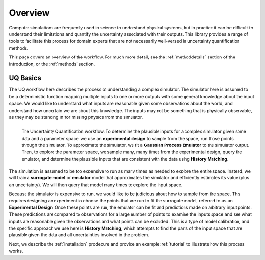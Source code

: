 .. _overview:

Overview
========

Computer simulations are frequently used in science to understand physical systems, but in practice
it can be difficult to understand their limitations and quantify the uncertainty associated with
their outputs. This library provides a range of tools to facilitate this process for domain experts
that are not necessarily well-versed in uncertainty quantification methods.

This page covers an overview of the workflow. For much more detail, see the :ref:`methoddetails`
section of the introduction, or the :ref:`methods` section.

UQ Basics
---------

The UQ workflow here describes the process of understanding a complex simulator. The simulator here is
assumed to be a deterministic function mapping multiple inputs to one or more outputs with some general
knowledge about the input space. We would like to understand what inputs are reasonable given some
observations about the world, and understand how uncertain we are about this knowledge. The inputs
may not be something that is physically observable, as they may be standing in for missing physics
from the simulator.

.. figure:: uq_workflow.png
   :align: left

   The Uncertainty Quantification workflow. To determine the plausible inputs for a
   complex simulator given some data and a parameter space, we use an
   **experimental design** to sample from the space, run those points through the
   simulator. To approximate the simulator, we fit a **Gaussian Process Emulator**
   to the simulator output. Then, to explore the parameter space, we sample many,
   many times from the experimental design, query the emulator, and determine the
   plausible inputs that are consistent with the data using **History Matching**.

The simulation is assumed to be too expensive to run as many times as needed to explore the entire
space. Instead, we will train a **surrogate model** or **emulator** model that approximates the simulator and
efficiently estimates its value (plus an uncertainty). We will then query that model many times to
explore the input space.

Because the simulator is expensive to run, we would like to be judicious about how to sample from the
space. This requires designing an experiment to choose the points that are run to fit the surrogate
model, referred to as an **Experimental Design**. Once these points are run, the emulator can be fit and predictions made on arbitrary input
points. These predictions are compared to observations for a large number of points to examine the
inputs space and see what inputs are reasonable given the observations and what points can be excluded.
This is a type of model calibration, and the specific approach we use here is **History Matching**,
which attempts to find the parts of the input space that are plausible given the data and all
uncertainties involved in the problem.

Next, we describe the :ref:`installation` prodecure and provide an example :ref:`tutorial` to
illustrate how this process works.
